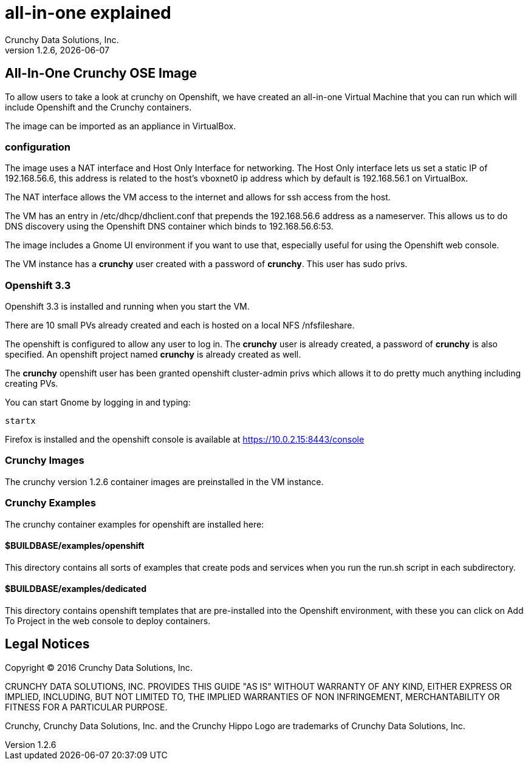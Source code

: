 = all-in-one explained
Crunchy Data Solutions, Inc.
v1.2.6, {docdate}
:title-logo-image: image:crunchy_logo.png["CrunchyData Logo",align="center",scaledwidth="80%"]

== All-In-One Crunchy OSE Image

To allow users to take a look at crunchy on Openshift, 
we have created an all-in-one Virtual Machine that you
can run which will include Openshift and the Crunchy
containers.

The image can be imported as an appliance in VirtualBox.

=== configuration


The image uses a NAT interface and Host Only Interface for networking.  
The Host Only interface lets us set a static IP of 192.168.56.6, this
address is related to the host's vboxnet0 ip address which by default
is 192.168.56.1 on VirtualBox.  

The NAT interface allows the VM access to the internet and allows
for ssh access from the host.

The VM has an entry in /etc/dhcp/dhclient.conf that prepends
the 192.168.56.6 address as a nameserver.  This allows us to 
do DNS discovery using the Openshift DNS container which 
binds to 192.168.56.6:53.

The image includes a Gnome UI environment if you want to use that, 
especially useful for using the Openshift web console.

The VM instance has a *crunchy* user created with a password of *crunchy*.
This user has sudo privs.

=== Openshift 3.3

Openshift 3.3 is installed and running when you start the VM.

There are 10 small PVs already created and each is hosted on 
a local NFS /nfsfileshare.

The openshift is configured to allow any user to log in.  The *crunchy*
user is already created, a password of *crunchy* is also specified.  An
openshift project named *crunchy* is already created as well.

The *crunchy* openshift user has been granted openshift cluster-admin
privs which allows it to do pretty much anything including
creating PVs.

You can start Gnome by logging in and typing:
....
startx
....

Firefox is installed and the openshift console is available at https://10.0.2.15:8443/console

=== Crunchy Images

The crunchy version 1.2.6 container images are preinstalled
in the VM instance.

=== Crunchy Examples

The crunchy container examples for openshift are installed
here:

==== $BUILDBASE/examples/openshift
This directory contains all sorts of examples that create pods
and services when you run the run.sh script in each subdirectory.

==== $BUILDBASE/examples/dedicated
This directory contains openshift templates that are pre-installed
into the Openshift environment, with these you can click on Add To Project
in the web console to deploy containers.

	

== Legal Notices

Copyright © 2016 Crunchy Data Solutions, Inc.

CRUNCHY DATA SOLUTIONS, INC. PROVIDES THIS GUIDE "AS IS" WITHOUT WARRANTY OF ANY KIND, EITHER EXPRESS OR IMPLIED, INCLUDING, BUT NOT LIMITED TO, THE IMPLIED WARRANTIES OF NON INFRINGEMENT, MERCHANTABILITY OR FITNESS FOR A PARTICULAR PURPOSE.

Crunchy, Crunchy Data Solutions, Inc. and the Crunchy Hippo Logo are trademarks of Crunchy Data Solutions, Inc.

